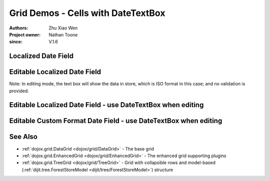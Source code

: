 .. _dojox/grid/griddate:

===================================
Grid Demos - Cells with DateTextBox
===================================

:Authors: Zhu Xiao Wen
:Project owner: Nathan Toone
:since: V.1.6


Localized Date Field
=============================================================

.. code-example::
  :toolbar: themes, versions, dir

  .. js ::

        dojo.require("dojo.data.ItemFileReadStore");
        dojo.require("dojox.grid.DataGrid");
        dojo.require("dojo.date.stamp");
        dojo.require("dojo.date.locale");

        var store = new dojo.data.ItemFileReadStore({
            data: {
                identifier: "id",
                items: [
                    {id: 1, date: '2010-01-01'},
                    {id: 2, date: '2011-03-04'},
                    {id: 3, date: '2011-03-08'},
                    {id: 4, date: '2007-02-14'},
                    {id: 5, date: '2008-12-26'}
                ]
            }
        });

        function formatDate(datum){
            // Format the value in store, so as to be displayed.
            var d = dojo.date.stamp.fromISOString(datum);
            return dojo.date.locale.format(d, {selector: 'date', formatLength: 'long'});
        }

        var layout = [
            {name: 'Index', field: 'id'},
            {name: 'Date', field: 'date', width: 10,
                formatter: formatDate    // Custom format, change the format in store.
            }
        ];

  .. html ::

   <div id="grid" data-dojo-type="dojox.grid.DataGrid" data-dojo-props="store:store, structure:'layout'"></div>

  .. css ::

    @import "{{ baseUrl }}/dojo/resources/dojo.css";
    @import "{{ baseUrl }}/dijit/themes/{{ theme }}/{{ theme }}.css";
    @import "{{ baseUrl }}/dojox/grid/resources/{{ theme }}Grid.css";

    #grid{
        width: 100%;
        height: 100%;
    }

Editable Localized Date Field
========================================================

Note: In editing mode, the text box will show the data in store, which is ISO format in this case; and no validation is provided.

.. code-example::
  :toolbar: themes, versions, dir

  .. js ::

        dojo.require("dojo.data.ItemFileWriteStore");
        dojo.require("dojox.grid.DataGrid");
        dojo.require("dojo.date.stamp");
        dojo.require("dojo.date.locale");

        var store = new dojo.data.ItemFileWriteStore({
            data: {
                identifier: "id",
                items: [
                    {id: 1, date: '2010-01-01'},
                    {id: 2, date: '2011-03-04'},
                    {id: 3, date: '2011-03-08'},
                    {id: 4, date: '2007-02-14'},
                    {id: 5, date: '2008-12-26'}
                ]
            }
        });

        function formatDate(datum){
            // Format the value in store, so as to be displayed.
            var d = dojo.date.stamp.fromISOString(datum);
            return dojo.date.locale.format(d, {selector: 'date', formatLength: 'long'});
        }

        var layout = [
            {name: 'Index', field: 'id'},
            {name: 'Date', field: 'date', width: 10,
                formatter: formatDate,    // Custom format, change the format in store.
                editable: true            // Editable cell, will show ISO format in a text box
            }
        ];

  .. html ::

   <div id="grid" data-dojo-type="dojox.grid.DataGrid" data-dojo-props="store:store, structure:'layout'"></div>

  .. css ::

    @import "{{ baseUrl }}/dojo/resources/dojo.css";
    @import "{{ baseUrl }}/dijit/themes/{{ theme }}/{{ theme }}.css";
    @import "{{ baseUrl }}/dojox/grid/resources/{{ theme }}Grid.css";

    #grid{
        width: 100%;
        height: 100%;
    }


Editable Localized Date Field - use DateTextBox when editing
===============================================================

.. code-example::
  :toolbar: themes, versions, dir

  .. js ::

        dojo.require("dojo.data.ItemFileWriteStore");
        dojo.require("dojox.grid.DataGrid");
        dojo.require("dojox.grid.cells.dijit");
        dojo.require("dojo.date.stamp");
        dojo.require("dojo.date.locale");

        var store = new dojo.data.ItemFileWriteStore({
            data: {
                identifier: "id",
                items: [
                    {id: 1, date: '2010-01-01'},
                    {id: 2, date: '2011-03-04'},
                    {id: 3, date: '2011-03-08'},
                    {id: 4, date: '2007-02-14'},
                    {id: 5, date: '2008-12-26'}
                ]
            }
        });

        function formatDate(datum){
            // Format the value in store, so as to be displayed.
            var d = dojo.date.stamp.fromISOString(datum);
            return dojo.date.locale.format(d, {selector: 'date', formatLength: 'long'});
        }

        function getDateValue(){
            // Override the default getValue function for dojox.grid.cells.DateTextBox
            return dojo.date.stamp.toISOString(this.widget.get('value'));
        }

        var layout = [
            {name: 'Index', field: 'id'},
            {name: 'Date', field: 'date', width: 10,
                formatter: formatDate,                // Custom format, change the format in store.
                editable: true,                       // Editable cell
                type: dojox.grid.cells.DateTextBox,   // Use DateTextBox in editing mode
                getValue: getDateValue,               // Translate the value of DateTextBox to something the store can understand.
                constraint: {formatLength: 'long'}    // Format the date value shown in DateTextBox
            }
        ];

  .. html ::

   <div id="grid" data-dojo-type="dojox.grid.DataGrid" data-dojo-props="store:store, structure:'layout'"></div>

  .. css ::

    @import "{{ baseUrl }}/dojo/resources/dojo.css";
    @import "{{ baseUrl }}/dijit/themes/{{ theme }}/{{ theme }}.css";
    @import "{{ baseUrl }}/dojox/grid/resources/{{ theme }}Grid.css";

    #grid{
        width: 100%;
        height: 100%;
    }

Editable Custom Format Date Field - use DateTextBox when editing
================================================================

.. code-example::
  :toolbar: themes, versions, dir

  .. js ::

        dojo.require("dojo.data.ItemFileWriteStore");
        dojo.require("dojox.grid.DataGrid");
        dojo.require("dojox.grid.cells.dijit");
        dojo.require("dojo.date.locale");

        var store = new dojo.data.ItemFileWriteStore({
            data: {
                identifier: "id",
                items: [
                    // Not ISO format in store
                    {id: 1, date: '2010/01/01'},
                    {id: 2, date: '2011/03/04'},
                    {id: 3, date: '2011/03/08'},
                    {id: 4, date: '2007/02/14'},
                    {id: 5, date: '2008/12/26'}
                ]
            }
        });

        var storePattern = 'yyyy/MM/dd';
        var displayPattern = 'yyyy, MMMM, d';

        function formatDate(datum){
            // Format the value in store, so as to be displayed.
            var d = dojo.date.locale.parse(datum, {selector: 'date', datePattern: storePattern});
            return dojo.date.locale.format(d, {selector: 'date', datePattern: displayPattern});
        }

        function getDateValue(){
            // Override the default getValue function for dojox.grid.cells.DateTextBox
            return dojo.date.locale.format(this.widget.get('value'), {selector: 'date', datePattern: storePattern});
        }

        var layout = [
            {name: 'Index', field: 'id'},
            {name: 'Date', field: 'date', width: 10,
                formatter: formatDate,                        // Custom format, change the format in store.
                editable: true,                               // Editable cell
                type: dojox.grid.cells.DateTextBox,           // Use DateTextBox in editing mode
                getValue: getDateValue,                       // Translate the value of DateTextBox to something the store can understand.
                constraint: {datePattern: displayPattern}     // Format the date value shown in DateTextBox
            }
        ];

  .. html ::

   <div id="grid" data-dojo-type="dojox.grid.DataGrid" data-dojo-props="store:store, structure:'layout'"></div>

  .. css ::

    @import "{{ baseUrl }}/dojo/resources/dojo.css";
    @import "{{ baseUrl }}/dijit/themes/{{ theme }}/{{ theme }}.css";
    @import "{{ baseUrl }}/dojox/grid/resources/{{ theme }}Grid.css";

    #grid{
        width: 100%;
        height: 100%;
    }

See Also
========

* :ref:`dojox.grid.DataGrid <dojox/grid/DataGrid>` - The base grid
* :ref:`dojox.grid.EnhancedGrid <dojox/grid/EnhancedGrid>` - The enhanced grid supporting plugins
* :ref:`dojox.grid.TreeGrid <dojox/grid/TreeGrid>` - Grid with collapsible rows and model-based (:ref:`dijit.tree.ForestStoreModel <dijit/tree/ForestStoreModel>`) structure
